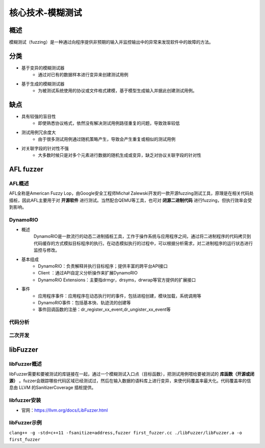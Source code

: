 核心技术-模糊测试
========================================

概述
----------------------------------------
模糊测试（fuzzing）是一种通过向程序提供非预期的输入并监控输出中的异常来发现软件中的故障的方法。

分类
----------------------------------------
+ 基于变异的模糊测试器
	- 通过对已有的数据样本进行变异来创建测试用例
+ 基于生成的模糊测试器
	- 为被测试系统使用的协议或文件格式建模，基于模型生成输入并据此创建测试用例。
	
缺点
----------------------------------------
+ 具有较强的盲目性
	- 即使熟悉协议格式，依然没有解决测试用例路径重复的问题，导致效率较低
+ 测试用例冗余度大
	- 由于很多测试用例通过随机策略产生，导致会产生重复或相似的测试用例
+ 对关联字段的针对性不强
	- 大多数时候只是对多个元素进行数据的随机生成或变异，缺乏对协议关联字段的针对性
	
AFL fuzzer
----------------------------------------

AFL概述
~~~~~~~~~~~~~~~~~~~~~~~~~~~~~~~~~~~~~~~~
AFL全称是American Fuzzy Lop，由Google安全工程师Michał Zalewski开发的一款开源fuzzing测试工具，原理是在相关代码处插桩，因此AFL主要用于对 **开源软件** 进行测试。当然配合QEMU等工具，也可对 **闭源二进制代码** 进行fuzzing，但执行效率会受到影响。
	
DynamoRIO
~~~~~~~~~~~~~~~~~~~~~~~~~~~~~~~~~~~~~~~~
+ 概述
	DynamoRIO是一款流行的动态二进制插桩工具，工作于操作系统与应用程序之间，通过将二进制程序的代码拷贝到代码缓存的方式模拟目标程序的执行。在动态模拟执行的过程中，可以根据分析需求，对二进制程序的运行状态进行监控与修改。
+ 基本组成
	+ DynamoRIO：负责解释并执行目标程序；提供丰富的跨平台API接口
	+ Client ：通过API自定义分析操作来扩展DynamoRIO
	+ DynamoRIO Extensions：主要指drmgr，drsyms，drwrap等官方提供的扩展接口
+ 事件
	+ 应用程序事件：应用程序在动态执行时的事件，包括进程创建，模块加载，系统调用等
	+ DynamoRIO事件：包括基本快、轨迹流的创建等
	+ 事件回调函数的注册：dr_register_xx_event,dr_ungister_xx_event等

代码分析
~~~~~~~~~~~~~~~~~~~~~~~~~~~~~~~~~~~~~~~~

二次开发
~~~~~~~~~~~~~~~~~~~~~~~~~~~~~~~~~~~~~~~~

libFuzzer
----------------------------------------

libFuzzer概述
~~~~~~~~~~~~~~~~~~~~~~~~~~~~~~~~~~~~~~~~
libFuzzer需要和要被测试的库链接在一起，通过一个模糊测试入口点（目标函数），把测试用例喂给要被测试的 **库函数（开源或闭源）** 。fuzzer会跟踪哪些代码区域已经测试过，然后在输入数据的语料库上进行变异，来使代码覆盖率最大化。代码覆盖率的信息由 LLVM 的SanitizerCoverage 插桩提供。

libfuzzer安装
~~~~~~~~~~~~~~~~~~~~~~~~~~~~~~~~~~~~~~~~
+ 官网：https://llvm.org/docs/LibFuzzer.html

libFuzzer示例
~~~~~~~~~~~~~~~~~~~~~~~~~~~~~~~~~~~~~~~~
``clang++ -g -std=c++11 -fsanitize=address,fuzzer first_fuzzer.cc ./libFuzzer/libFuzzer.a -o first_fuzzer``
